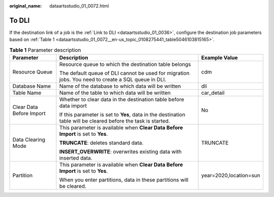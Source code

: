 :original_name: dataartsstudio_01_0072.html

.. _dataartsstudio_01_0072:

To DLI
======

If the destination link of a job is the :ref:`Link to DLI <dataartsstudio_01_0036>`, configure the destination job parameters based on :ref:`Table 1 <dataartsstudio_01_0072__en-us_topic_0108275441_table5046103815165>`.

.. _dataartsstudio_01_0072__en-us_topic_0108275441_table5046103815165:

.. table:: **Table 1** Parameter description

   +--------------------------+----------------------------------------------------------------------------------------------------------------+------------------------+
   | Parameter                | Description                                                                                                    | Example Value          |
   +==========================+================================================================================================================+========================+
   | Resource Queue           | Resource queue to which the destination table belongs                                                          | cdm                    |
   |                          |                                                                                                                |                        |
   |                          | The default queue of DLI cannot be used for migration jobs. You need to create a SQL queue in DLI.             |                        |
   +--------------------------+----------------------------------------------------------------------------------------------------------------+------------------------+
   | Database Name            | Name of the database to which data will be written                                                             | dli                    |
   +--------------------------+----------------------------------------------------------------------------------------------------------------+------------------------+
   | Table Name               | Name of the table to which data will be written                                                                | car_detail             |
   +--------------------------+----------------------------------------------------------------------------------------------------------------+------------------------+
   | Clear Data Before Import | Whether to clear data in the destination table before data import                                              | No                     |
   |                          |                                                                                                                |                        |
   |                          | If this parameter is set to **Yes**, data in the destination table will be cleared before the task is started. |                        |
   +--------------------------+----------------------------------------------------------------------------------------------------------------+------------------------+
   | Data Clearing Mode       | This parameter is available when **Clear Data Before Import** is set to **Yes**.                               | TRUNCATE               |
   |                          |                                                                                                                |                        |
   |                          | **TRUNCATE**: deletes standard data.                                                                           |                        |
   |                          |                                                                                                                |                        |
   |                          | **INSERT_OVERWRITE**: overwrites existing data with inserted data.                                             |                        |
   +--------------------------+----------------------------------------------------------------------------------------------------------------+------------------------+
   | Partition                | This parameter is available when **Clear Data Before Import** is set to **Yes**.                               | year=2020,location=sun |
   |                          |                                                                                                                |                        |
   |                          | When you enter partitions, data in these partitions will be cleared.                                           |                        |
   +--------------------------+----------------------------------------------------------------------------------------------------------------+------------------------+
